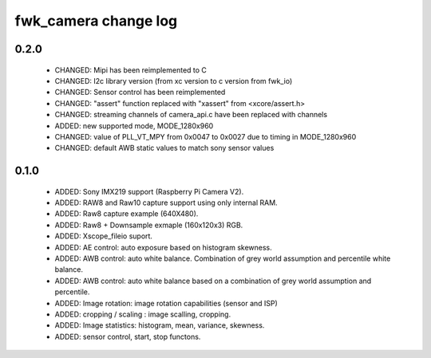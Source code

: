 fwk_camera change log
=====================

0.2.0
-----

  * CHANGED: Mipi has been reimplemented to C
  * CHANGED: I2c library version (from xc version to c version from fwk_io)
  * CHANGED: Sensor control has been reimplemented
  * CHANGED: "assert" function replaced with "xassert" from <xcore/assert.h>
  * CHANGED: streaming channels of camera_api.c have been replaced with channels
  * ADDED: new supported mode, MODE_1280x960
  * CHANGED: value of  PLL_VT_MPY from 0x0047 to 0x0027 due to timing in
    MODE_1280x960
  * CHANGED: default AWB static values to match sony sensor values

0.1.0
-----

  * ADDED: Sony IMX219 support (Raspberry Pi Camera V2).
  * ADDED: RAW8 and Raw10 capture support using only internal RAM.
  * ADDED: Raw8 capture example (640X480).
  * ADDED: Raw8 + Downsample exmaple (160x120x3) RGB.
  * ADDED: Xscope_fileio suport.
  * ADDED: AE control: auto exposure based on histogram skewness.
  * ADDED: AWB control: auto white balance. Combination of grey world assumption
    and percentile white balance.
  * ADDED: AWB control: auto white balance based on a combination of grey world
    assumption and percentile.
  * ADDED: Image rotation: image rotation capabilities (sensor and ISP)
  * ADDED: cropping / scaling : image scalling, cropping.
  * ADDED: Image statistics: histogram, mean, variance, skewness.
  * ADDED: sensor control, start, stop functons.
